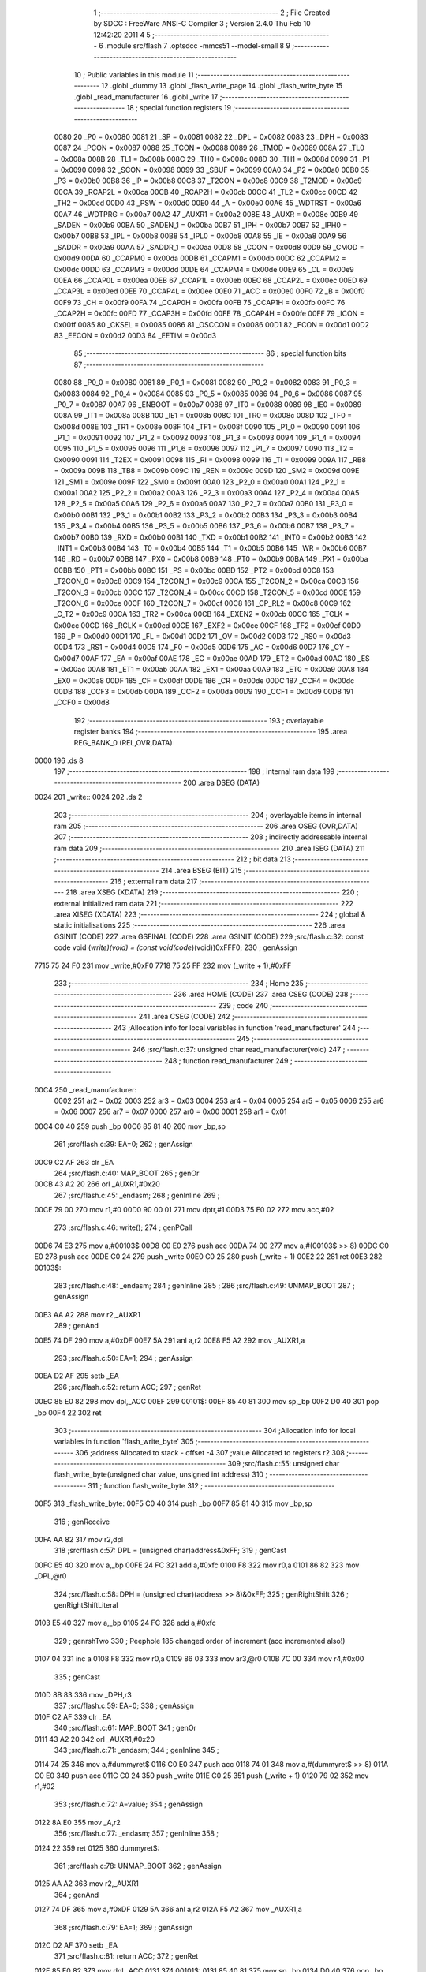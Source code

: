                               1 ;--------------------------------------------------------
                              2 ; File Created by SDCC : FreeWare ANSI-C Compiler
                              3 ; Version 2.4.0 Thu Feb 10 12:42:20 2011
                              4 
                              5 ;--------------------------------------------------------
                              6 	.module src/flash
                              7 	.optsdcc -mmcs51 --model-small
                              8 	
                              9 ;--------------------------------------------------------
                             10 ; Public variables in this module
                             11 ;--------------------------------------------------------
                             12 	.globl _dummy
                             13 	.globl _flash_write_page
                             14 	.globl _flash_write_byte
                             15 	.globl _read_manufacturer
                             16 	.globl _write
                             17 ;--------------------------------------------------------
                             18 ; special function registers
                             19 ;--------------------------------------------------------
                    0080     20 _P0	=	0x0080
                    0081     21 _SP	=	0x0081
                    0082     22 _DPL	=	0x0082
                    0083     23 _DPH	=	0x0083
                    0087     24 _PCON	=	0x0087
                    0088     25 _TCON	=	0x0088
                    0089     26 _TMOD	=	0x0089
                    008A     27 _TL0	=	0x008a
                    008B     28 _TL1	=	0x008b
                    008C     29 _TH0	=	0x008c
                    008D     30 _TH1	=	0x008d
                    0090     31 _P1	=	0x0090
                    0098     32 _SCON	=	0x0098
                    0099     33 _SBUF	=	0x0099
                    00A0     34 _P2	=	0x00a0
                    00B0     35 _P3	=	0x00b0
                    00B8     36 _IP	=	0x00b8
                    00C8     37 _T2CON	=	0x00c8
                    00C9     38 _T2MOD	=	0x00c9
                    00CA     39 _RCAP2L	=	0x00ca
                    00CB     40 _RCAP2H	=	0x00cb
                    00CC     41 _TL2	=	0x00cc
                    00CD     42 _TH2	=	0x00cd
                    00D0     43 _PSW	=	0x00d0
                    00E0     44 _A	=	0x00e0
                    00A6     45 _WDTRST	=	0x00a6
                    00A7     46 _WDTPRG	=	0x00a7
                    00A2     47 _AUXR1	=	0x00a2
                    008E     48 _AUXR	=	0x008e
                    00B9     49 _SADEN	=	0x00b9
                    00BA     50 _SADEN_1	=	0x00ba
                    00B7     51 _IPH	=	0x00b7
                    00B7     52 _IPH0	=	0x00b7
                    00B8     53 _IPL	=	0x00b8
                    00B8     54 _IPL0	=	0x00b8
                    00A8     55 _IE	=	0x00a8
                    00A9     56 _SADDR	=	0x00a9
                    00AA     57 _SADDR_1	=	0x00aa
                    00D8     58 _CCON	=	0x00d8
                    00D9     59 _CMOD	=	0x00d9
                    00DA     60 _CCAPM0	=	0x00da
                    00DB     61 _CCAPM1	=	0x00db
                    00DC     62 _CCAPM2	=	0x00dc
                    00DD     63 _CCAPM3	=	0x00dd
                    00DE     64 _CCAPM4	=	0x00de
                    00E9     65 _CL	=	0x00e9
                    00EA     66 _CCAP0L	=	0x00ea
                    00EB     67 _CCAP1L	=	0x00eb
                    00EC     68 _CCAP2L	=	0x00ec
                    00ED     69 _CCAP3L	=	0x00ed
                    00EE     70 _CCAP4L	=	0x00ee
                    00E0     71 _ACC	=	0x00e0
                    00F0     72 _B	=	0x00f0
                    00F9     73 _CH	=	0x00f9
                    00FA     74 _CCAP0H	=	0x00fa
                    00FB     75 _CCAP1H	=	0x00fb
                    00FC     76 _CCAP2H	=	0x00fc
                    00FD     77 _CCAP3H	=	0x00fd
                    00FE     78 _CCAP4H	=	0x00fe
                    00FF     79 _ICON	=	0x00ff
                    0085     80 _CKSEL	=	0x0085
                    0086     81 _OSCCON	=	0x0086
                    00D1     82 _FCON	=	0x00d1
                    00D2     83 _EECON	=	0x00d2
                    00D3     84 _EETIM	=	0x00d3
                             85 ;--------------------------------------------------------
                             86 ; special function bits 
                             87 ;--------------------------------------------------------
                    0080     88 _P0_0	=	0x0080
                    0081     89 _P0_1	=	0x0081
                    0082     90 _P0_2	=	0x0082
                    0083     91 _P0_3	=	0x0083
                    0084     92 _P0_4	=	0x0084
                    0085     93 _P0_5	=	0x0085
                    0086     94 _P0_6	=	0x0086
                    0087     95 _P0_7	=	0x0087
                    00A7     96 _ENBOOT	=	0x00a7
                    0088     97 _IT0	=	0x0088
                    0089     98 _IE0	=	0x0089
                    008A     99 _IT1	=	0x008a
                    008B    100 _IE1	=	0x008b
                    008C    101 _TR0	=	0x008c
                    008D    102 _TF0	=	0x008d
                    008E    103 _TR1	=	0x008e
                    008F    104 _TF1	=	0x008f
                    0090    105 _P1_0	=	0x0090
                    0091    106 _P1_1	=	0x0091
                    0092    107 _P1_2	=	0x0092
                    0093    108 _P1_3	=	0x0093
                    0094    109 _P1_4	=	0x0094
                    0095    110 _P1_5	=	0x0095
                    0096    111 _P1_6	=	0x0096
                    0097    112 _P1_7	=	0x0097
                    0090    113 _T2	=	0x0090
                    0091    114 _T2EX	=	0x0091
                    0098    115 _RI	=	0x0098
                    0099    116 _TI	=	0x0099
                    009A    117 _RB8	=	0x009a
                    009B    118 _TB8	=	0x009b
                    009C    119 _REN	=	0x009c
                    009D    120 _SM2	=	0x009d
                    009E    121 _SM1	=	0x009e
                    009F    122 _SM0	=	0x009f
                    00A0    123 _P2_0	=	0x00a0
                    00A1    124 _P2_1	=	0x00a1
                    00A2    125 _P2_2	=	0x00a2
                    00A3    126 _P2_3	=	0x00a3
                    00A4    127 _P2_4	=	0x00a4
                    00A5    128 _P2_5	=	0x00a5
                    00A6    129 _P2_6	=	0x00a6
                    00A7    130 _P2_7	=	0x00a7
                    00B0    131 _P3_0	=	0x00b0
                    00B1    132 _P3_1	=	0x00b1
                    00B2    133 _P3_2	=	0x00b2
                    00B3    134 _P3_3	=	0x00b3
                    00B4    135 _P3_4	=	0x00b4
                    00B5    136 _P3_5	=	0x00b5
                    00B6    137 _P3_6	=	0x00b6
                    00B7    138 _P3_7	=	0x00b7
                    00B0    139 _RXD	=	0x00b0
                    00B1    140 _TXD	=	0x00b1
                    00B2    141 _INT0	=	0x00b2
                    00B3    142 _INT1	=	0x00b3
                    00B4    143 _T0	=	0x00b4
                    00B5    144 _T1	=	0x00b5
                    00B6    145 _WR	=	0x00b6
                    00B7    146 _RD	=	0x00b7
                    00B8    147 _PX0	=	0x00b8
                    00B9    148 _PT0	=	0x00b9
                    00BA    149 _PX1	=	0x00ba
                    00BB    150 _PT1	=	0x00bb
                    00BC    151 _PS	=	0x00bc
                    00BD    152 _PT2	=	0x00bd
                    00C8    153 _T2CON_0	=	0x00c8
                    00C9    154 _T2CON_1	=	0x00c9
                    00CA    155 _T2CON_2	=	0x00ca
                    00CB    156 _T2CON_3	=	0x00cb
                    00CC    157 _T2CON_4	=	0x00cc
                    00CD    158 _T2CON_5	=	0x00cd
                    00CE    159 _T2CON_6	=	0x00ce
                    00CF    160 _T2CON_7	=	0x00cf
                    00C8    161 _CP_RL2	=	0x00c8
                    00C9    162 _C_T2	=	0x00c9
                    00CA    163 _TR2	=	0x00ca
                    00CB    164 _EXEN2	=	0x00cb
                    00CC    165 _TCLK	=	0x00cc
                    00CD    166 _RCLK	=	0x00cd
                    00CE    167 _EXF2	=	0x00ce
                    00CF    168 _TF2	=	0x00cf
                    00D0    169 _P	=	0x00d0
                    00D1    170 _FL	=	0x00d1
                    00D2    171 _OV	=	0x00d2
                    00D3    172 _RS0	=	0x00d3
                    00D4    173 _RS1	=	0x00d4
                    00D5    174 _F0	=	0x00d5
                    00D6    175 _AC	=	0x00d6
                    00D7    176 _CY	=	0x00d7
                    00AF    177 _EA	=	0x00af
                    00AE    178 _EC	=	0x00ae
                    00AD    179 _ET2	=	0x00ad
                    00AC    180 _ES	=	0x00ac
                    00AB    181 _ET1	=	0x00ab
                    00AA    182 _EX1	=	0x00aa
                    00A9    183 _ET0	=	0x00a9
                    00A8    184 _EX0	=	0x00a8
                    00DF    185 _CF	=	0x00df
                    00DE    186 _CR	=	0x00de
                    00DC    187 _CCF4	=	0x00dc
                    00DB    188 _CCF3	=	0x00db
                    00DA    189 _CCF2	=	0x00da
                    00D9    190 _CCF1	=	0x00d9
                    00D8    191 _CCF0	=	0x00d8
                            192 ;--------------------------------------------------------
                            193 ; overlayable register banks 
                            194 ;--------------------------------------------------------
                            195 	.area REG_BANK_0	(REL,OVR,DATA)
   0000                     196 	.ds 8
                            197 ;--------------------------------------------------------
                            198 ; internal ram data
                            199 ;--------------------------------------------------------
                            200 	.area DSEG    (DATA)
   0024                     201 _write::
   0024                     202 	.ds 2
                            203 ;--------------------------------------------------------
                            204 ; overlayable items in internal ram 
                            205 ;--------------------------------------------------------
                            206 	.area OSEG    (OVR,DATA)
                            207 ;--------------------------------------------------------
                            208 ; indirectly addressable internal ram data
                            209 ;--------------------------------------------------------
                            210 	.area ISEG    (DATA)
                            211 ;--------------------------------------------------------
                            212 ; bit data
                            213 ;--------------------------------------------------------
                            214 	.area BSEG    (BIT)
                            215 ;--------------------------------------------------------
                            216 ; external ram data
                            217 ;--------------------------------------------------------
                            218 	.area XSEG    (XDATA)
                            219 ;--------------------------------------------------------
                            220 ; external initialized ram data
                            221 ;--------------------------------------------------------
                            222 	.area XISEG   (XDATA)
                            223 ;--------------------------------------------------------
                            224 ; global & static initialisations
                            225 ;--------------------------------------------------------
                            226 	.area GSINIT  (CODE)
                            227 	.area GSFINAL (CODE)
                            228 	.area GSINIT  (CODE)
                            229 ;src/flash.c:32: const code void (*write)(void)  = (const void(code*)(void))0xFFF0;
                            230 ;     genAssign
   7715 75 24 F0            231 	mov	_write,#0xF0
   7718 75 25 FF            232 	mov	(_write + 1),#0xFF
                            233 ;--------------------------------------------------------
                            234 ; Home
                            235 ;--------------------------------------------------------
                            236 	.area HOME    (CODE)
                            237 	.area CSEG    (CODE)
                            238 ;--------------------------------------------------------
                            239 ; code
                            240 ;--------------------------------------------------------
                            241 	.area CSEG    (CODE)
                            242 ;------------------------------------------------------------
                            243 ;Allocation info for local variables in function 'read_manufacturer'
                            244 ;------------------------------------------------------------
                            245 ;------------------------------------------------------------
                            246 ;src/flash.c:37: unsigned char read_manufacturer(void)
                            247 ;	-----------------------------------------
                            248 ;	 function read_manufacturer
                            249 ;	-----------------------------------------
   00C4                     250 _read_manufacturer:
                    0002    251 	ar2 = 0x02
                    0003    252 	ar3 = 0x03
                    0004    253 	ar4 = 0x04
                    0005    254 	ar5 = 0x05
                    0006    255 	ar6 = 0x06
                    0007    256 	ar7 = 0x07
                    0000    257 	ar0 = 0x00
                    0001    258 	ar1 = 0x01
   00C4 C0 40               259 	push	_bp
   00C6 85 81 40            260 	mov	_bp,sp
                            261 ;src/flash.c:39: EA=0;
                            262 ;     genAssign
   00C9 C2 AF               263 	clr	_EA
                            264 ;src/flash.c:40: MAP_BOOT
                            265 ;     genOr
   00CB 43 A2 20            266 	orl	_AUXR1,#0x20
                            267 ;src/flash.c:45: _endasm;
                            268 ;     genInline
                            269 ;
   00CE 79 00               270 	   mov r1,#0
   00D0 90 00 01            271 	   mov dptr,#1
   00D3 75 E0 02            272 	   mov acc,#02
                            273 ;src/flash.c:46: write();
                            274 ;     genPCall
   00D6 74 E3               275 	mov	a,#00103$
   00D8 C0 E0               276 	push	acc
   00DA 74 00               277 	mov	a,#(00103$ >> 8)
   00DC C0 E0               278 	push	acc
   00DE C0 24               279 	push	_write
   00E0 C0 25               280 	push	(_write + 1)
   00E2 22                  281 	ret
   00E3                     282 00103$:
                            283 ;src/flash.c:48: _endasm;
                            284 ;     genInline
                            285 ;
                            286 ;src/flash.c:49: UNMAP_BOOT
                            287 ;     genAssign
   00E3 AA A2               288 	mov	r2,_AUXR1
                            289 ;     genAnd
   00E5 74 DF               290 	mov	a,#0xDF
   00E7 5A                  291 	anl	a,r2
   00E8 F5 A2               292 	mov	_AUXR1,a
                            293 ;src/flash.c:50: EA=1;
                            294 ;     genAssign
   00EA D2 AF               295 	setb	_EA
                            296 ;src/flash.c:52: return ACC;
                            297 ;     genRet
   00EC 85 E0 82            298 	mov	dpl,_ACC
   00EF                     299 00101$:
   00EF 85 40 81            300 	mov	sp,_bp
   00F2 D0 40               301 	pop	_bp
   00F4 22                  302 	ret
                            303 ;------------------------------------------------------------
                            304 ;Allocation info for local variables in function 'flash_write_byte'
                            305 ;------------------------------------------------------------
                            306 ;address                   Allocated to stack - offset -4
                            307 ;value                     Allocated to registers r2 
                            308 ;------------------------------------------------------------
                            309 ;src/flash.c:55: unsigned char flash_write_byte(unsigned char value, unsigned int address)
                            310 ;	-----------------------------------------
                            311 ;	 function flash_write_byte
                            312 ;	-----------------------------------------
   00F5                     313 _flash_write_byte:
   00F5 C0 40               314 	push	_bp
   00F7 85 81 40            315 	mov	_bp,sp
                            316 ;     genReceive
   00FA AA 82               317 	mov	r2,dpl
                            318 ;src/flash.c:57: DPL = (unsigned char)address&0xFF;
                            319 ;     genCast
   00FC E5 40               320 	mov	a,_bp
   00FE 24 FC               321 	add	a,#0xfc
   0100 F8                  322 	mov	r0,a
   0101 86 82               323 	mov	_DPL,@r0
                            324 ;src/flash.c:58: DPH = (unsigned char)(address >> 8)&0xFF;
                            325 ;     genRightShift
                            326 ;     genRightShiftLiteral
   0103 E5 40               327 	mov	a,_bp
   0105 24 FC               328 	add	a,#0xfc
                            329 ;     genrshTwo
                            330 ;       Peephole 185    changed order of increment (acc incremented also!)
   0107 04                  331 	inc     a
   0108 F8                  332 	mov     r0,a
   0109 86 03               333 	mov	ar3,@r0
   010B 7C 00               334 	mov	r4,#0x00
                            335 ;     genCast
   010D 8B 83               336 	mov	_DPH,r3
                            337 ;src/flash.c:59: EA=0;
                            338 ;     genAssign
   010F C2 AF               339 	clr	_EA
                            340 ;src/flash.c:61: MAP_BOOT
                            341 ;     genOr
   0111 43 A2 20            342 	orl	_AUXR1,#0x20
                            343 ;src/flash.c:71: _endasm;
                            344 ;     genInline
                            345 ;
   0114 74 25               346 	   mov a,#dummyret$
   0116 C0 E0               347 	   push acc
   0118 74 01               348 	   mov a,#(dummyret$ >> 8)
   011A C0 E0               349 	   push acc
   011C C0 24               350 	   push _write
   011E C0 25               351 	   push (_write + 1)
   0120 79 02               352 	   mov r1,#02
                            353 ;src/flash.c:72: A=value;
                            354 ;     genAssign
   0122 8A E0               355 	mov	_A,r2
                            356 ;src/flash.c:77: _endasm;
                            357 ;     genInline
                            358 ;
   0124 22                  359 	   ret
   0125                     360 dummyret$:
                            361 ;src/flash.c:78: UNMAP_BOOT
                            362 ;     genAssign
   0125 AA A2               363 	mov	r2,_AUXR1
                            364 ;     genAnd
   0127 74 DF               365 	mov	a,#0xDF
   0129 5A                  366 	anl	a,r2
   012A F5 A2               367 	mov	_AUXR1,a
                            368 ;src/flash.c:79: EA=1;
                            369 ;     genAssign
   012C D2 AF               370 	setb	_EA
                            371 ;src/flash.c:81: return ACC;
                            372 ;     genRet
   012E 85 E0 82            373 	mov	dpl,_ACC
   0131                     374 00101$:
   0131 85 40 81            375 	mov	sp,_bp
   0134 D0 40               376 	pop	_bp
   0136 22                  377 	ret
                            378 ;------------------------------------------------------------
                            379 ;Allocation info for local variables in function 'flash_write_page'
                            380 ;------------------------------------------------------------
                            381 ;xram                      Allocated to stack - offset -4
                            382 ;flash                     Allocated to stack - offset -6
                            383 ;count                     Allocated to registers r2 
                            384 ;------------------------------------------------------------
                            385 ;src/flash.c:84: unsigned char flash_write_page(unsigned char count, unsigned int xram, unsigned int flash) critical
                            386 ;	-----------------------------------------
                            387 ;	 function flash_write_page
                            388 ;	-----------------------------------------
   0137                     389 _flash_write_page:
   0137 C0 40               390 	push	_bp
   0139 85 81 40            391 	mov	_bp,sp
   013C D3                  392 	setb	c
   013D 10 AF 01            393 	jbc	ea,00103$
   0140 C3                  394 	clr	c
   0141                     395 00103$:
   0141 C0 D0               396 	push	psw
                            397 ;     genReceive
   0143 AA 82               398 	mov	r2,dpl
                            399 ;src/flash.c:87: DPL = (unsigned char)flash&0xFF;
                            400 ;     genCast
   0145 E5 40               401 	mov	a,_bp
   0147 24 FA               402 	add	a,#0xfa
   0149 F8                  403 	mov	r0,a
   014A 86 82               404 	mov	_DPL,@r0
                            405 ;src/flash.c:88: DPH = (unsigned char)(flash >> 8)&0xFF;
                            406 ;     genRightShift
                            407 ;     genRightShiftLiteral
   014C E5 40               408 	mov	a,_bp
   014E 24 FA               409 	add	a,#0xfa
                            410 ;     genrshTwo
                            411 ;       Peephole 185    changed order of increment (acc incremented also!)
   0150 04                  412 	inc     a
   0151 F8                  413 	mov     r0,a
   0152 86 03               414 	mov	ar3,@r0
   0154 7C 00               415 	mov	r4,#0x00
                            416 ;     genCast
   0156 8B 83               417 	mov	_DPH,r3
                            418 ;src/flash.c:89: SET_DPTR1
                            419 ;     genOr
   0158 43 A2 01            420 	orl	_AUXR1,#0x01
                            421 ;src/flash.c:90: DPL = (unsigned char)xram&0xFF;
                            422 ;     genCast
   015B E5 40               423 	mov	a,_bp
   015D 24 FC               424 	add	a,#0xfc
   015F F8                  425 	mov	r0,a
   0160 86 82               426 	mov	_DPL,@r0
                            427 ;src/flash.c:91: DPH = (unsigned char)(xram >> 8)&0xFF;
                            428 ;     genRightShift
                            429 ;     genRightShiftLiteral
   0162 E5 40               430 	mov	a,_bp
   0164 24 FC               431 	add	a,#0xfc
                            432 ;     genrshTwo
                            433 ;       Peephole 185    changed order of increment (acc incremented also!)
   0166 04                  434 	inc     a
   0167 F8                  435 	mov     r0,a
   0168 86 03               436 	mov	ar3,@r0
   016A 7C 00               437 	mov	r4,#0x00
                            438 ;     genCast
   016C 8B 83               439 	mov	_DPH,r3
                            440 ;src/flash.c:92: SET_DPTR0
                            441 ;     genAssign
   016E AB A2               442 	mov	r3,_AUXR1
                            443 ;     genAnd
   0170 74 FE               444 	mov	a,#0xFE
   0172 5B                  445 	anl	a,r3
   0173 F5 A2               446 	mov	_AUXR1,a
                            447 ;src/flash.c:94: MAP_BOOT
                            448 ;     genOr
   0175 43 A2 20            449 	orl	_AUXR1,#0x20
                            450 ;src/flash.c:103: _endasm;
                            451 ;     genInline
                            452 ;
   0178 74 89               453 	   mov a,#dummyret_f$
   017A C0 E0               454 	   push acc
   017C 74 01               455 	   mov a,#(dummyret_f$ >> 8)
   017E C0 E0               456 	   push acc
   0180 C0 24               457 	   push _write
   0182 C0 25               458 	   push (_write + 1)
   0184 79 09               459 	   mov r1,#09
                            460 ;src/flash.c:104: A=count;
                            461 ;     genAssign
   0186 8A E0               462 	mov	_A,r2
                            463 ;src/flash.c:111: _endasm;
                            464 ;     genInline
                            465 ;
   0188 22                  466 	   ret
   0189                     467 dummyret_f$:
                            468 ;src/flash.c:112: UNMAP_BOOT
                            469 ;     genAssign
   0189 AA A2               470 	mov	r2,_AUXR1
                            471 ;     genAnd
   018B 74 DF               472 	mov	a,#0xDF
   018D 5A                  473 	anl	a,r2
   018E F5 A2               474 	mov	_AUXR1,a
                            475 ;src/flash.c:115: return ACC;
                            476 ;     genRet
   0190 85 E0 82            477 	mov	dpl,_ACC
   0193                     478 00101$:
   0193 D0 D0               479 	pop	psw
   0195 92 AF               480 	mov	ea,c
   0197 85 40 81            481 	mov	sp,_bp
   019A D0 40               482 	pop	_bp
   019C 22                  483 	ret
                            484 	.area CSEG    (CODE)
                    FFF0    485 _dummy	=	0xfff0
                            486 	.area XINIT   (CODE)
